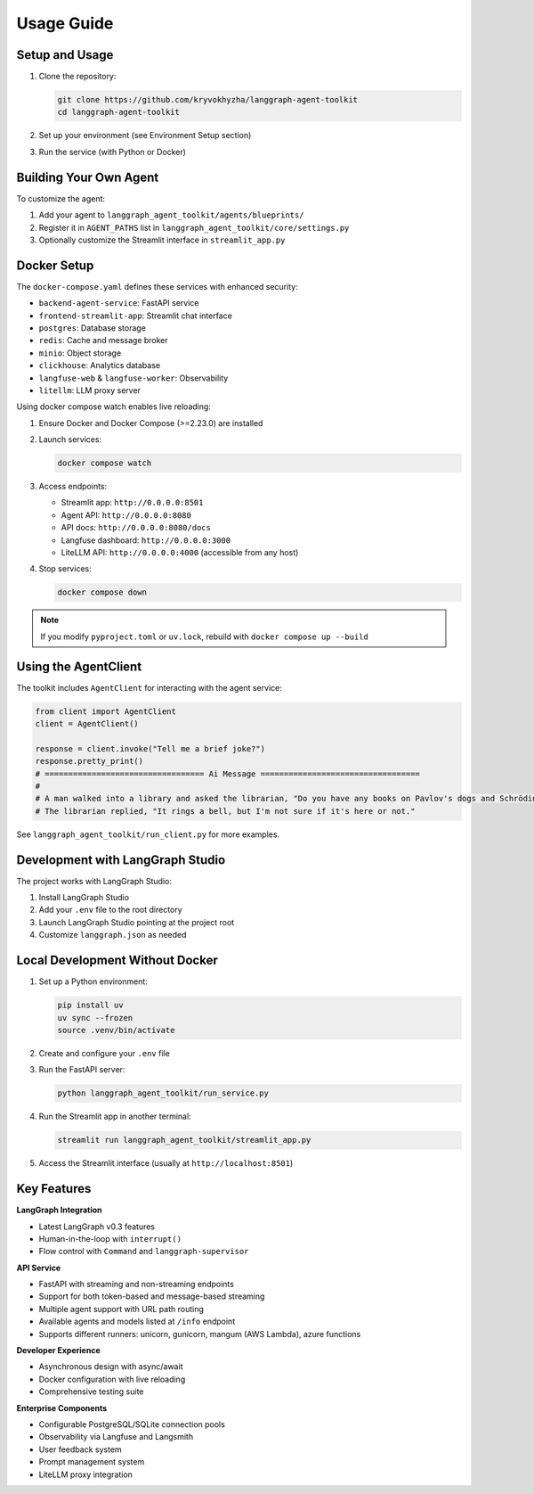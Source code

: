Usage Guide
==========

Setup and Usage
--------------

1. Clone the repository:

   .. code-block:: bash

      git clone https://github.com/kryvokhyzha/langgraph-agent-toolkit
      cd langgraph-agent-toolkit

2. Set up your environment (see Environment Setup section)

3. Run the service (with Python or Docker)

Building Your Own Agent
----------------------

To customize the agent:

1. Add your agent to ``langgraph_agent_toolkit/agents/blueprints/``
2. Register it in ``AGENT_PATHS`` list in ``langgraph_agent_toolkit/core/settings.py``
3. Optionally customize the Streamlit interface in ``streamlit_app.py``

Docker Setup
-----------

The ``docker-compose.yaml`` defines these services with enhanced security:

- ``backend-agent-service``: FastAPI service
- ``frontend-streamlit-app``: Streamlit chat interface
- ``postgres``: Database storage
- ``redis``: Cache and message broker
- ``minio``: Object storage
- ``clickhouse``: Analytics database
- ``langfuse-web`` & ``langfuse-worker``: Observability
- ``litellm``: LLM proxy server

Using docker compose watch enables live reloading:

1. Ensure Docker and Docker Compose (>=2.23.0) are installed

2. Launch services:

   .. code-block:: bash

      docker compose watch

3. Access endpoints:

   - Streamlit app: ``http://0.0.0.0:8501``
   - Agent API: ``http://0.0.0.0:8080``
   - API docs: ``http://0.0.0.0:8080/docs``
   - Langfuse dashboard: ``http://0.0.0.0:3000``
   - LiteLLM API: ``http://0.0.0.0:4000`` (accessible from any host)

4. Stop services:

   .. code-block:: bash

      docker compose down

.. note::
   If you modify ``pyproject.toml`` or ``uv.lock``, rebuild with
   ``docker compose up --build``

Using the AgentClient
--------------------

The toolkit includes ``AgentClient`` for interacting with the agent service:

.. code-block:: python

   from client import AgentClient
   client = AgentClient()

   response = client.invoke("Tell me a brief joke?")
   response.pretty_print()
   # ================================== Ai Message ==================================
   #
   # A man walked into a library and asked the librarian, "Do you have any books on Pavlov's dogs and Schrödinger's cat?"
   # The librarian replied, "It rings a bell, but I'm not sure if it's here or not."

See ``langgraph_agent_toolkit/run_client.py`` for more examples.

Development with LangGraph Studio
-------------------------------

The project works with LangGraph Studio:

1. Install LangGraph Studio
2. Add your ``.env`` file to the root directory
3. Launch LangGraph Studio pointing at the project root
4. Customize ``langgraph.json`` as needed

Local Development Without Docker
-------------------------------

1. Set up a Python environment:

   .. code-block:: bash

      pip install uv
      uv sync --frozen
      source .venv/bin/activate

2. Create and configure your ``.env`` file

3. Run the FastAPI server:

   .. code-block:: bash

      python langgraph_agent_toolkit/run_service.py

4. Run the Streamlit app in another terminal:

   .. code-block:: bash

      streamlit run langgraph_agent_toolkit/streamlit_app.py

5. Access the Streamlit interface (usually at ``http://localhost:8501``)

Key Features
----------

**LangGraph Integration**

- Latest LangGraph v0.3 features
- Human-in-the-loop with ``interrupt()``
- Flow control with ``Command`` and ``langgraph-supervisor``

**API Service**

- FastAPI with streaming and non-streaming endpoints
- Support for both token-based and message-based streaming
- Multiple agent support with URL path routing
- Available agents and models listed at ``/info`` endpoint
- Supports different runners: unicorn, gunicorn, mangum (AWS Lambda), azure functions

**Developer Experience**

- Asynchronous design with async/await
- Docker configuration with live reloading
- Comprehensive testing suite

**Enterprise Components**

- Configurable PostgreSQL/SQLite connection pools
- Observability via Langfuse and Langsmith
- User feedback system
- Prompt management system
- LiteLLM proxy integration
